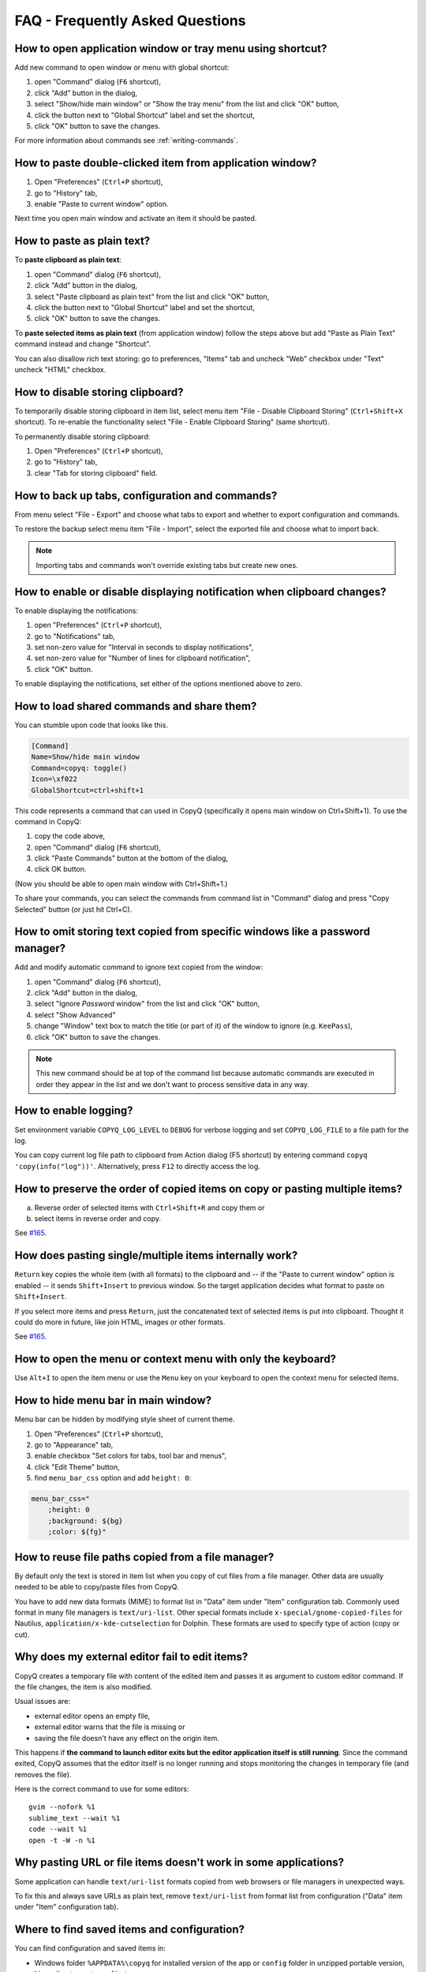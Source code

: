 FAQ - Frequently Asked Questions
================================

.. _faq-show-app:

How to open application window or tray menu using shortcut?
-----------------------------------------------------------

Add new command to open window or menu with global shortcut:

1. open "Command" dialog (``F6`` shortcut),
2. click "Add" button in the dialog,
3. select "Show/hide main window" or "Show the tray menu" from the list
   and click "OK" button,
4. click the button next to "Global Shortcut" label and set the
   shortcut,
5. click "OK" button to save the changes.

For more information about commands see :ref:`writing-commands`.

.. _faq-paste-from-window:

How to paste double-clicked item from application window?
---------------------------------------------------------

1. Open "Preferences" (``Ctrl+P`` shortcut),
2. go to "History" tab,
3. enable "Paste to current window" option.

Next time you open main window and activate an item it should be pasted.

How to paste as plain text?
---------------------------

To **paste clipboard as plain text**:

1. open "Command" dialog (``F6`` shortcut),
2. click "Add" button in the dialog,
3. select "Paste clipboard as plain text" from the list and click "OK" button,
4. click the button next to "Global Shortcut" label and set the shortcut,
5. click "OK" button to save the changes.

To **paste selected items as plain text** (from application window) follow the steps above
but add "Paste as Plain Text" command instead and change "Shortcut".

You can also disallow rich text storing: go to preferences,
"Items" tab and uncheck "Web" checkbox under "Text" uncheck "HTML" checkbox.

.. _faq-disable-clipboard-storing:

How to disable storing clipboard?
---------------------------------

To temporarily disable storing clipboard in item list,
select menu item "File - Disable Clipboard Storing" (``Ctrl+Shift+X`` shortcut).
To re-enable the functionality select "File - Enable Clipboard Storing" (same shortcut).

To permanently disable storing clipboard:

1. Open "Preferences" (``Ctrl+P`` shortcut),
2. go to "History" tab,
3. clear "Tab for storing clipboard" field.

How to back up tabs, configuration and commands?
------------------------------------------------

From menu select "File - Export" and choose what tabs to export and whether to export
configuration and commands.

To restore the backup select menu item "File - Import", select the exported file and
choose what to import back.

.. note::

   Importing tabs and commands won't override existing tabs but create new ones.

How to enable or disable displaying notification when clipboard changes?
------------------------------------------------------------------------

To enable displaying the notifications:

1. open "Preferences" (``Ctrl+P`` shortcut),
2. go to "Notifications" tab,
3. set non-zero value for "Interval in seconds to display notifications",
4. set non-zero value for "Number of lines for clipboard notification",
5. click "OK" button.

To enable displaying the notifications, set either of the options
mentioned above to zero.

.. _faq-share-commands:

How to load shared commands and share them?
-------------------------------------------

You can stumble upon code that looks like this.

.. code-block:: ini

    [Command]
    Name=Show/hide main window
    Command=copyq: toggle()
    Icon=\xf022
    GlobalShortcut=ctrl+shift+1

This code represents a command that can used in CopyQ (specifically it
opens main window on Ctrl+Shift+1). To use the command in CopyQ:

1. copy the code above,
2. open "Command" dialog (``F6`` shortcut),
3. click "Paste Commands" button at the bottom of the dialog,
4. click OK button.

(Now you should be able to open main window with Ctrl+Shift+1.)

To share your commands, you can select the commands from command list in
"Command" dialog and press "Copy Selected" button (or just hit Ctrl+C).

How to omit storing text copied from specific windows like a password manager?
------------------------------------------------------------------------------

Add and modify automatic command to ignore text copied from the window:

1. open "Command" dialog (``F6`` shortcut),
2. click "Add" button in the dialog,
3. select "Ignore *Password* window" from the list and click "OK"
   button,
4. select "Show Advanced"
5. change "Window" text box to match the title (or part of it) of the
   window to ignore (e.g. ``KeePass``),
6. click "OK" button to save the changes.

.. note::

    This new command should be at top of the command list because
    automatic commands are executed in order they appear in the list and we
    don't want to process sensitive data in any way.

.. _faq-logging:

How to enable logging?
----------------------

Set environment variable ``COPYQ_LOG_LEVEL`` to ``DEBUG`` for verbose logging
and set ``COPYQ_LOG_FILE`` to a file path for the log.

You can copy current log file path to clipboard from Action dialog (F5 shortcut)
by entering command ``copyq 'copy(info("log"))'``. Alternatively, press ``F12`` to directly access the log.

How to preserve the order of copied items on copy or pasting multiple items?
----------------------------------------------------------------------------

a. Reverse order of selected items with ``Ctrl+Shift+R`` and copy them or
b. select items in reverse order and copy.

See `#165 <https://github.com/hluk/CopyQ/issues/165#issuecomment-34745058>`__.

How does pasting single/multiple items internally work?
-------------------------------------------------------

``Return`` key copies the whole item (with all formats) to the clipboard
and -- if the "Paste to current window" option is enabled -- it sends
``Shift+Insert`` to previous window. So the target application decides
what format to paste on ``Shift+Insert``.

If you select more items and press ``Return``, just the concatenated
text of selected items is put into clipboard. Thought it could do more
in future, like join HTML, images or other formats.

See `#165 <https://github.com/hluk/CopyQ/issues/165#issuecomment-34957089>`__.

How to open the menu or context menu with only the keyboard?
------------------------------------------------------------

Use ``Alt+I`` to open the item menu or use the ``Menu`` key on your keyboard
to open the context menu for selected items.

How to hide menu bar in main window?
------------------------------------

Menu bar can be hidden by modifying style sheet of current theme.

1. Open "Preferences" (``Ctrl+P`` shortcut),
2. go to "Appearance" tab,
3. enable checkbox "Set colors for tabs, tool bar and menus",
4. click "Edit Theme" button,
5. find ``menu_bar_css`` option and add ``height: 0``:

.. code-block:: ini

    menu_bar_css="
        ;height: 0
        ;background: ${bg}
        ;color: ${fg}"

How to reuse file paths copied from a file manager?
---------------------------------------------------

By default only the text is stored in item list when you copy of cut
files from a file manager. Other data are usually needed to be able to
copy/paste files from CopyQ.

You have to add new data formats (MIME) to format list in "Data" item
under "Item" configuration tab. Commonly used format in many file
managers is ``text/uri-list``. Other special formats include
``x-special/gnome-copied-files`` for Nautilus,
``application/x-kde-cutselection`` for Dolphin. These formats are used
to specify type of action (copy or cut).

Why does my external editor fail to edit items?
-----------------------------------------------

CopyQ creates a temporary file with content of the edited item and passes it as
argument to custom editor command. If the file changes, the item is also
modified.

Usual issues are:

- external editor opens an empty file,
- external editor warns that the file is missing or
- saving the file doesn't have any effect on the origin item.

This happens if **the command to launch editor exits but the editor
application itself is still running**. Since the command exited, CopyQ assumes
that the editor itself is no longer running and stops monitoring the changes in
temporary file (and removes the file).

Here is the correct command to use for some editors::

    gvim --nofork %1
    sublime_text --wait %1
    code --wait %1
    open -t -W -n %1

Why pasting URL or file items doesn't work in some applications?
----------------------------------------------------------------

Some application can handle ``text/uri-list`` formats copied from web browsers
or file managers in unexpected ways.

To fix this and always save URLs as plain text, remove ``text/uri-list`` from
format list from configuration ("Data" item under "Item" configuration tab).

Where to find saved items and configuration?
--------------------------------------------

You can find configuration and saved items in:

- Windows folder ``%APPDATA%\copyq`` for installed version of the app or ``config``
  folder in unzipped portable version,
- Linux directory ``~/.config/copyq``.

Run ``copyq info config`` to get absolute path to the configuration file
(parent directory contains saved items).

.. note::

   Main configuration for installed version of the app on Windows is stored in registry.

Why are items and configuration not saved?
------------------------------------------

Check access rights to configuration directory and files.

Why global shortcuts don't work?
--------------------------------

Global/system shortcuts (or specific key combinations) don't work in some desktop environments (e.g. Wayland on Linux).

As a workaround, you can try to assign the shortcuts in your system settings.

To get the command to launch for a shortcut:

1. open Command dialog (F6 from main window),
2. in left panel, click on the command with the global shortcut,
3. enable "Show Advanced" checkbox,
4. copy the content of "Command" text field.

.. note::

   If the command looks like this:

   ::

      copyq: toggle()

   the actual command to use is:

   ::

      copyq -e "toggle()"

Why does encryption ask for password so often?
----------------------------------------------

Encryption plugin uses ``gpg2`` to decrypt tabs and items. The password usually
needs to be entered only once every few minutes.

If the password prompt is showing up too often, either increase tab unloading
interval ("Unload tab after an interval" option in "History" tab in
Preferences), or change ``gpg`` configuration (see `#946
<https://github.com/hluk/CopyQ/issues/946#issuecomment-389538964>`__).

How to fix "copyq: command not found" errors?
---------------------------------------------

If you're getting ``copyq: command not found`` or similar error, it means that
``copyq`` executable cannot be found by the shell or a language interpreter.

This usually happens if the executable's directory is not in the ``PATH``
environmental variable.

If this happens when running from within the command, e.g.

.. code-block:: bash

    bash:
    text="SOME TEXT"
    copyq copy "$text"

you can **fix it by using** ``COPYQ`` environment variable instead.

.. code-block:: bash

    bash:
    text="SOME TEXT"
    "$COPYQ" copy "$text"

What to do when application crashes or misbehaves?
--------------------------------------------------

When the application crashes or doesn't behave as expected, try to look up
similar `issue <https://github.com/hluk/CopyQ/issues>`__ first and provide
details in a comment.

If you cannot find any such issue, `report a new bug
<https://github.com/hluk/CopyQ/issues/new>`__.

Try to provide following detail.

1. Application version
2. Operating System (desktop environment, window manager etc.)
3. Steps to reproduce the issue.
4. Application log (see :ref:`faq-share-commands`)
5. Back trace if available (e.g. on Linux ``coredumpctl dump --reverse copyq``)
